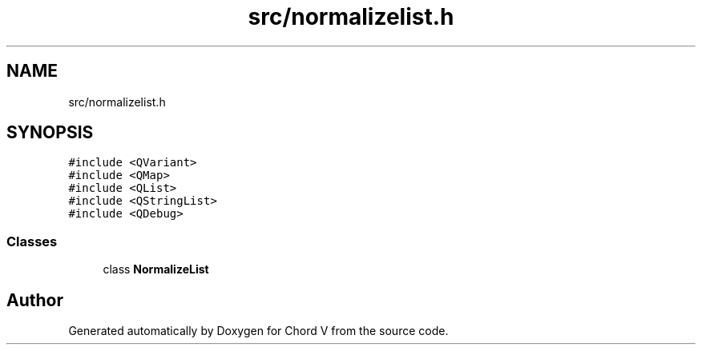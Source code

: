 .TH "src/normalizelist.h" 3 "Sun Apr 15 2018" "Version 0.1" "Chord V" \" -*- nroff -*-
.ad l
.nh
.SH NAME
src/normalizelist.h
.SH SYNOPSIS
.br
.PP
\fC#include <QVariant>\fP
.br
\fC#include <QMap>\fP
.br
\fC#include <QList>\fP
.br
\fC#include <QStringList>\fP
.br
\fC#include <QDebug>\fP
.br

.SS "Classes"

.in +1c
.ti -1c
.RI "class \fBNormalizeList\fP"
.br
.in -1c
.SH "Author"
.PP 
Generated automatically by Doxygen for Chord V from the source code\&.
